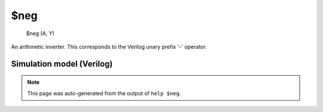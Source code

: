 $neg
====


    $neg (A, Y)

An arithmetic inverter. This corresponds to the Verilog unary prefix '-' operator.

Simulation model (Verilog)
--------------------------

.. code-block:: verilog
   :caption: simlib.v:97

   module \$neg (A, Y);
       
       parameter A_SIGNED = 0;
       parameter A_WIDTH = 0;
       parameter Y_WIDTH = 0;
       
       input [A_WIDTH-1:0] A;
       output [Y_WIDTH-1:0] Y;
       
       generate
           if (A_SIGNED) begin:BLOCK1
               assign Y = -$signed(A);
           end else begin:BLOCK2
               assign Y = -A;
           end
       endgenerate
       
   endmodule

.. note::

   This page was auto-generated from the output of
   ``help $neg``.
